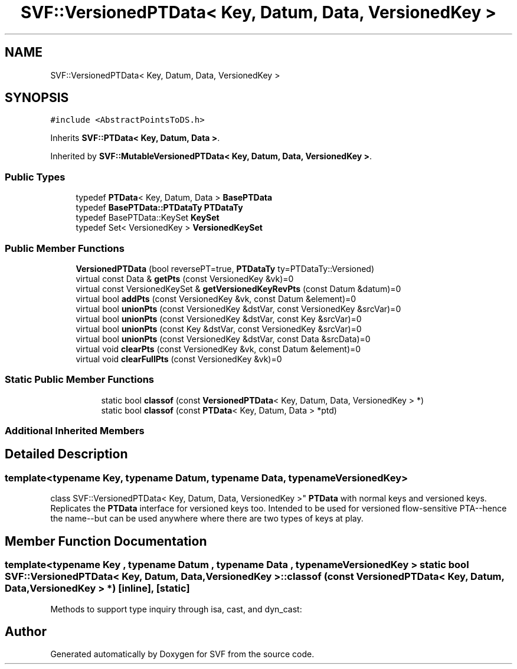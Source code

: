 .TH "SVF::VersionedPTData< Key, Datum, Data, VersionedKey >" 3 "Sun Feb 14 2021" "SVF" \" -*- nroff -*-
.ad l
.nh
.SH NAME
SVF::VersionedPTData< Key, Datum, Data, VersionedKey >
.SH SYNOPSIS
.br
.PP
.PP
\fC#include <AbstractPointsToDS\&.h>\fP
.PP
Inherits \fBSVF::PTData< Key, Datum, Data >\fP\&.
.PP
Inherited by \fBSVF::MutableVersionedPTData< Key, Datum, Data, VersionedKey >\fP\&.
.SS "Public Types"

.in +1c
.ti -1c
.RI "typedef \fBPTData\fP< Key, Datum, Data > \fBBasePTData\fP"
.br
.ti -1c
.RI "typedef \fBBasePTData::PTDataTy\fP \fBPTDataTy\fP"
.br
.ti -1c
.RI "typedef BasePTData::KeySet \fBKeySet\fP"
.br
.ti -1c
.RI "typedef Set< VersionedKey > \fBVersionedKeySet\fP"
.br
.in -1c
.SS "Public Member Functions"

.in +1c
.ti -1c
.RI "\fBVersionedPTData\fP (bool reversePT=true, \fBPTDataTy\fP ty=PTDataTy::Versioned)"
.br
.ti -1c
.RI "virtual const Data & \fBgetPts\fP (const VersionedKey &vk)=0"
.br
.ti -1c
.RI "virtual const VersionedKeySet & \fBgetVersionedKeyRevPts\fP (const Datum &datum)=0"
.br
.ti -1c
.RI "virtual bool \fBaddPts\fP (const VersionedKey &vk, const Datum &element)=0"
.br
.ti -1c
.RI "virtual bool \fBunionPts\fP (const VersionedKey &dstVar, const VersionedKey &srcVar)=0"
.br
.ti -1c
.RI "virtual bool \fBunionPts\fP (const VersionedKey &dstVar, const Key &srcVar)=0"
.br
.ti -1c
.RI "virtual bool \fBunionPts\fP (const Key &dstVar, const VersionedKey &srcVar)=0"
.br
.ti -1c
.RI "virtual bool \fBunionPts\fP (const VersionedKey &dstVar, const Data &srcData)=0"
.br
.ti -1c
.RI "virtual void \fBclearPts\fP (const VersionedKey &vk, const Datum &element)=0"
.br
.ti -1c
.RI "virtual void \fBclearFullPts\fP (const VersionedKey &vk)=0"
.br
.in -1c
.SS "Static Public Member Functions"

.PP
.RI "\fB\fP"
.br

.in +1c
.in +1c
.ti -1c
.RI "static bool \fBclassof\fP (const \fBVersionedPTData\fP< Key, Datum, Data, VersionedKey > *)"
.br
.ti -1c
.RI "static bool \fBclassof\fP (const \fBPTData\fP< Key, Datum, Data > *ptd)"
.br
.in -1c
.in -1c
.SS "Additional Inherited Members"
.SH "Detailed Description"
.PP 

.SS "template<typename Key, typename Datum, typename Data, typename VersionedKey>
.br
class SVF::VersionedPTData< Key, Datum, Data, VersionedKey >"
\fBPTData\fP with normal keys and versioned keys\&. Replicates the \fBPTData\fP interface for versioned keys too\&. Intended to be used for versioned flow-sensitive PTA--hence the name--but can be used anywhere where there are two types of keys at play\&. 
.SH "Member Function Documentation"
.PP 
.SS "template<typename Key , typename Datum , typename Data , typename VersionedKey > static bool \fBSVF::VersionedPTData\fP< Key, Datum, Data, VersionedKey >::classof (const \fBVersionedPTData\fP< Key, Datum, Data, VersionedKey > *)\fC [inline]\fP, \fC [static]\fP"
Methods to support type inquiry through isa, cast, and dyn_cast: 

.SH "Author"
.PP 
Generated automatically by Doxygen for SVF from the source code\&.
